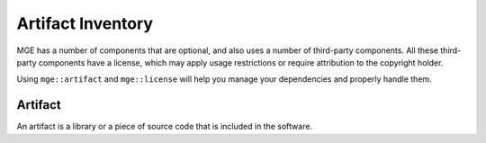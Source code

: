 .. _mgecore_artifact:

******************
Artifact Inventory
******************

MGE has a number of components that are optional, and also uses a number of
third-party components. All these third-party components have a license,
which may apply usage restrictions or require attribution to the copyright
holder.

Using ``mge::artifact`` and ``mge::license`` will help you manage your
dependencies and properly handle them.

Artifact
--------

An artifact is a library or a piece of source code that is included
in the software.

